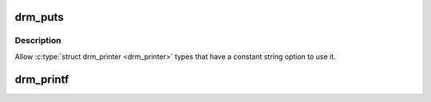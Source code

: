 .. -*- coding: utf-8; mode: rst -*-
.. src-file: drivers/gpu/drm/drm_print.c

.. _`drm_puts`:

drm_puts
========

.. c:function:: void drm_puts(struct drm_printer *p, const char *str)

    print a const string to a \ :c:type:`struct drm_printer <drm_printer>`\  stream

    :param p:
        the \ :c:type:`struct drm <drm>`\  printer
    :type p: struct drm_printer \*

    :param str:
        const string
    :type str: const char \*

.. _`drm_puts.description`:

Description
-----------

Allow \ :c:type:`struct drm_printer <drm_printer>`\  types that have a constant string
option to use it.

.. _`drm_printf`:

drm_printf
==========

.. c:function:: void drm_printf(struct drm_printer *p, const char *f,  ...)

    print to a \ :c:type:`struct drm_printer <drm_printer>`\  stream

    :param p:
        the \ :c:type:`struct drm_printer <drm_printer>`\ 
    :type p: struct drm_printer \*

    :param f:
        format string
    :type f: const char \*

    :param ellipsis ellipsis:
        variable arguments

.. This file was automatic generated / don't edit.

